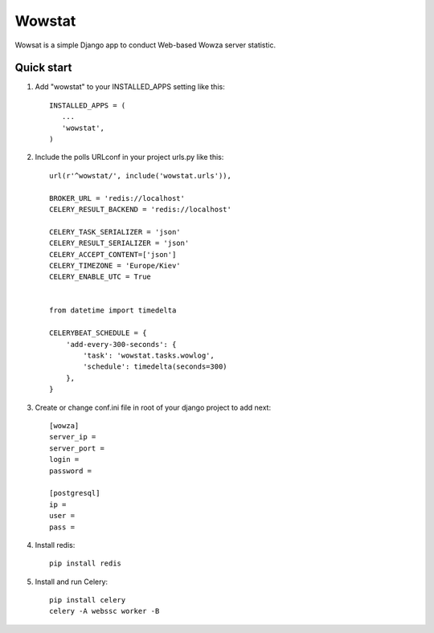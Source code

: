 =======
Wowstat
=======

Wowsat is a simple Django app to conduct Web-based Wowza server statistic.

Quick start
-----------

1. Add "wowstat" to your INSTALLED_APPS setting like this::

       INSTALLED_APPS = (
          ...
          'wowstat',
       )

2. Include the polls URLconf in your project urls.py like this::

    url(r'^wowstat/', include('wowstat.urls')),

    BROKER_URL = 'redis://localhost'
    CELERY_RESULT_BACKEND = 'redis://localhost'

    CELERY_TASK_SERIALIZER = 'json'
    CELERY_RESULT_SERIALIZER = 'json'
    CELERY_ACCEPT_CONTENT=['json']
    CELERY_TIMEZONE = 'Europe/Kiev'
    CELERY_ENABLE_UTC = True


    from datetime import timedelta

    CELERYBEAT_SCHEDULE = {
        'add-every-300-seconds': {
            'task': 'wowstat.tasks.wowlog',
            'schedule': timedelta(seconds=300)
        },
    }

3. Create or change conf.ini file in root of your django project to add next::

    [wowza]
    server_ip = 
    server_port = 
    login = 
    password =

    [postgresql]
    ip = 
    user = 
    pass = 


4. Install redis::

    pip install redis

5. Install and run Celery::

    pip install celery
    celery -A webssc worker -B

